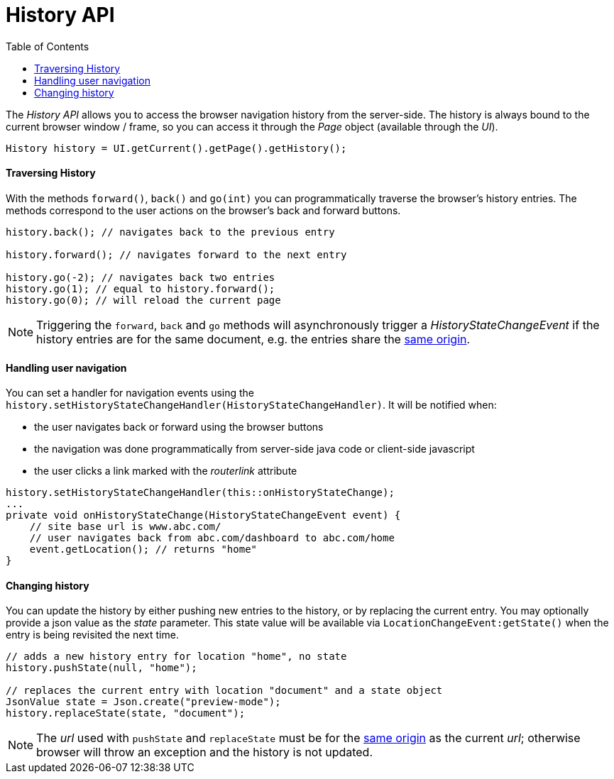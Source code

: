 = History API
:toc:

The _History API_ allows you to access the browser navigation history from the server-side.
The history is always bound to the current browser window / frame, so you can access it
through the _Page_ object (available through the _UI_).

[source,java]
----
History history = UI.getCurrent().getPage().getHistory();
----

==== Traversing History

With the methods `forward()`, `back()` and `go(int)` you can programmatically
traverse the browser's history entries. The methods correspond to the user actions
on the browser's back and forward buttons.

[source,java]
----
history.back(); // navigates back to the previous entry

history.forward(); // navigates forward to the next entry

history.go(-2); // navigates back two entries
history.go(1); // equal to history.forward();
history.go(0); // will reload the current page
----
[NOTE]
Triggering the `forward`, `back` and `go` methods will asynchronously
trigger a _HistoryStateChangeEvent_ if the history entries are for the same
document, e.g. the entries share the
https://developer.mozilla.org/en-US/docs/Web/Security/Same-origin_policy[same origin].

==== Handling user navigation

You can set a handler for navigation events using the
`history.setHistoryStateChangeHandler(HistoryStateChangeHandler)`. It will be
notified when:

* the user navigates back or forward using the browser buttons
* the navigation was done programmatically from server-side java code or
client-side javascript
* the user clicks a link marked with the _routerlink_ attribute

[source,java]
----
history.setHistoryStateChangeHandler(this::onHistoryStateChange);
...
private void onHistoryStateChange(HistoryStateChangeEvent event) {
    // site base url is www.abc.com/
    // user navigates back from abc.com/dashboard to abc.com/home
    event.getLocation(); // returns "home"
}
----

==== Changing history

You can update the history by either pushing new entries to the history, or by
replacing the current entry. You may optionally provide a json value as the _state_
parameter. This state value will be available via `LocationChangeEvent:getState()`
when the entry is being revisited the next time.
[source,java]
----
// adds a new history entry for location "home", no state
history.pushState(null, "home");

// replaces the current entry with location "document" and a state object
JsonValue state = Json.create("preview-mode");
history.replaceState(state, "document");
----

[NOTE]
The _url_ used with `pushState` and `replaceState` must be for the
https://developer.mozilla.org/en-US/docs/Web/Security/Same-origin_policy[same origin]
as the current _url_; otherwise browser will throw an exception and the history
is not updated.
